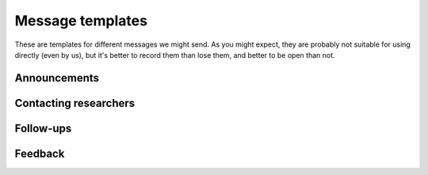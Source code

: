 Message templates
=================

These are templates for different messages we might send.  As you
might expect, they are probably not suitable for using directly (even
by us), but it's better to record them than lose them, and better to
be open than not.


Announcements
-------------


Contacting researchers
----------------------

.. collapse:: Infrastructures

   Did you know of the Aalto Research Software Engineer service
   (https://scicomp.aalto.fi/rse/)?  It provides specialized support
   in software development and computational science.  Could any of
   your infrastructure users benefit from this service?

   The point of this service is to make sure that anyone can succeed
   in their service, regardless of their computational background.
   For example, we can provide software development, advice and
   support for those programming themselves, data management support,
   help packaging and publish software, and so on.  There are so many
   things that a person needs to know these days that one can't
   expect to know everything.

   We started in 2020 in the School of Science, and now have funding
   to support people from any school.

   If you have any ideas, feel free to point your users to our
   service, https://scicomp.aalto.fi/rse/ .  Or, we can arrange a
   discussion session to talk about ways to more closely work
   together, since I am sure there are ways that joining forces is
   best.


Follow-ups
----------

.. collapse:: Basic project information template

   ::

      /contact
      /supervisor

      Department/group:


      Urgency (also set due date):


      Basic description:


      Current team:


      Each team does:


      Tech tools:


      Scientific tools/domain knowledge:


      Time estimate:


      Links to existing docs:
      - ...



      /summary

      /estimate



Feedback
--------

.. collapse:: Feedback requests

   Hi,

   Some time ago, we helped you with ________________ as part of our
   Research Software Engineer service.  Now that some
   time has passed, we would like to know if you had any feedback on
   our support.  This is very important to us to ensure the
   continuation of this service, so please take a minute or two to
   quickly answer!  A few numbers in reply to this message is
   sufficient.

   First off, we wonder how much time (mental effort) do you think our
   work has saved you?  (We know this can be hard to estimate, but any
   kind of rough prediction of "I avoided spending X days/hours to
   plan, implement, or debug what we would have done otherwise".)

   Then, what about these research outputs: how many have we
   contributed to?: Articles/papers, datasets, software projects
   released, projects supported in general, etc.

   Do you have any other comments on our service?
